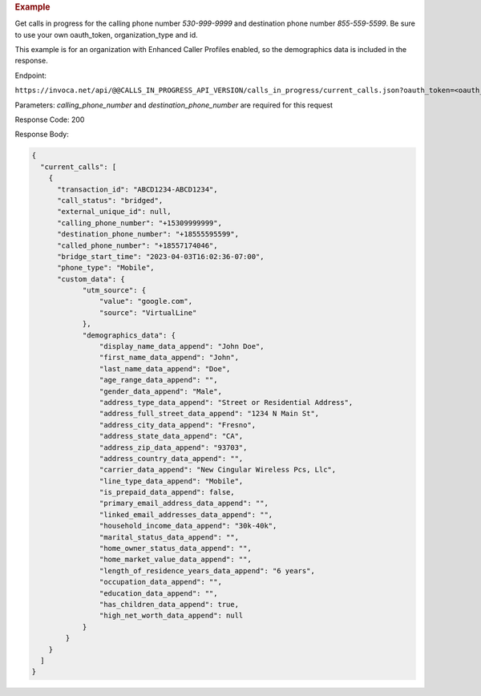 .. container:: endpoint-long-description

  .. rubric:: Example

  Get calls in progress for the calling phone number `530-999-9999` and destination phone number `855-559-5599`.
  Be sure to use your own oauth_token, organization_type and id.

  This example is for an organization with Enhanced Caller Profiles enabled, so the demographics data is included in the response.

  Endpoint:

  ``https://invoca.net/api/@@CALLS_IN_PROGRESS_API_VERSION/calls_in_progress/current_calls.json?oauth_token=<oauth_token>&id=<organization_id>&organization_type=<organization_type>&calling_phone_number=5309999999&destination_phone_number=8555595599``

  Parameters: `calling_phone_number` and `destination_phone_number` are required for this request

  Response Code: 200

  Response Body:

  .. code-block:: json

    {
      "current_calls": [
        {
          "transaction_id": "ABCD1234-ABCD1234",
          "call_status": "bridged",
          "external_unique_id": null,
          "calling_phone_number": "+15309999999",
          "destination_phone_number": "+18555595599",
          "called_phone_number": "+18557174046",
          "bridge_start_time": "2023-04-03T16:02:36-07:00",
          "phone_type": "Mobile",
          "custom_data": {
                "utm_source": {
                    "value": "google.com",
                    "source": "VirtualLine"
                },
                "demographics_data": {
                    "display_name_data_append": "John Doe",
                    "first_name_data_append": "John",
                    "last_name_data_append": "Doe",
                    "age_range_data_append": "",
                    "gender_data_append": "Male",
                    "address_type_data_append": "Street or Residential Address",
                    "address_full_street_data_append": "1234 N Main St",
                    "address_city_data_append": "Fresno",
                    "address_state_data_append": "CA",
                    "address_zip_data_append": "93703",
                    "address_country_data_append": "",
                    "carrier_data_append": "New Cingular Wireless Pcs, Llc",
                    "line_type_data_append": "Mobile",
                    "is_prepaid_data_append": false,
                    "primary_email_address_data_append": "",
                    "linked_email_addresses_data_append": "",
                    "household_income_data_append": "30k-40k",
                    "marital_status_data_append": "",
                    "home_owner_status_data_append": "",
                    "home_market_value_data_append": "",
                    "length_of_residence_years_data_append": "6 years",
                    "occupation_data_append": "",
                    "education_data_append": "",
                    "has_children_data_append": true,
                    "high_net_worth_data_append": null
                }
            }
        }
      ]
    }
